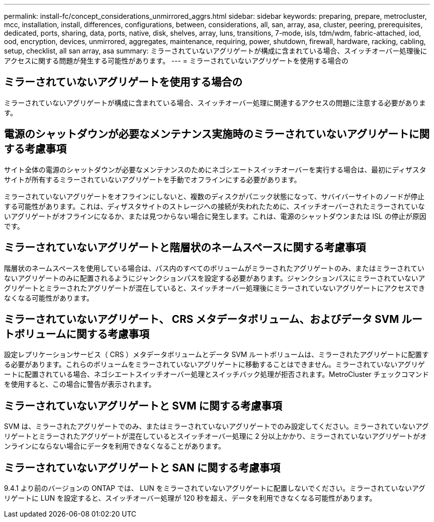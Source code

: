 ---
permalink: install-fc/concept_considerations_unmirrored_aggrs.html 
sidebar: sidebar 
keywords: preparing, prepare, metrocluster, mcc, installation, install, differences, configurations, between, considerations, all, san, array, asa, cluster, peering, prerequisites, dedicated, ports, sharing, data, ports, native, disk, shelves, array, luns, transitions, 7-mode, isls, tdm/wdm, fabric-attached, iod, ood, encryption, devices, unmirrored, aggregates, maintenance, requiring, power, shutdown, firewall, hardware, racking, cabling, setup, checklist, all san array, asa 
summary: ミラーされていないアグリゲートが構成に含まれている場合、スイッチオーバー処理後にアクセスに関する問題が発生する可能性があります。 
---
= ミラーされていないアグリゲートを使用する場合の




== ミラーされていないアグリゲートを使用する場合の

ミラーされていないアグリゲートが構成に含まれている場合、スイッチオーバー処理に関連するアクセスの問題に注意する必要があります。



== 電源のシャットダウンが必要なメンテナンス実施時のミラーされていないアグリゲートに関する考慮事項

サイト全体の電源のシャットダウンが必要なメンテナンスのためにネゴシエートスイッチオーバーを実行する場合は、最初にディザスタサイトが所有するミラーされていないアグリゲートを手動でオフラインにする必要があります。

ミラーされていないアグリゲートをオフラインにしないと、複数のディスクがパニック状態になって、サバイバーサイトのノードが停止する可能性があります。これは、ディザスタサイトのストレージへの接続が失われたために、スイッチオーバーされたミラーされていないアグリゲートがオフラインになるか、または見つからない場合に発生します。これは、電源のシャットダウンまたは ISL の停止が原因です。



== ミラーされていないアグリゲートと階層状のネームスペースに関する考慮事項

階層状のネームスペースを使用している場合は、パス内のすべてのボリュームがミラーされたアグリゲートのみ、またはミラーされていないアグリゲートのみに配置されるようにジャンクションパスを設定する必要があります。ジャンクションパスにミラーされていないアグリゲートとミラーされたアグリゲートが混在していると、スイッチオーバー処理後にミラーされていないアグリゲートにアクセスできなくなる可能性があります。



== ミラーされていないアグリゲート、 CRS メタデータボリューム、およびデータ SVM ルートボリュームに関する考慮事項

設定レプリケーションサービス（ CRS ）メタデータボリュームとデータ SVM ルートボリュームは、ミラーされたアグリゲートに配置する必要があります。これらのボリュームをミラーされていないアグリゲートに移動することはできません。ミラーされていないアグリゲートに配置されている場合、ネゴシエートスイッチオーバー処理とスイッチバック処理が拒否されます。MetroCluster チェックコマンドを使用すると、この場合に警告が表示されます。



== ミラーされていないアグリゲートと SVM に関する考慮事項

SVM は、ミラーされたアグリゲートでのみ、またはミラーされていないアグリゲートでのみ設定してください。ミラーされていないアグリゲートとミラーされたアグリゲートが混在しているとスイッチオーバー処理に 2 分以上かかり、ミラーされていないアグリゲートがオンラインにならない場合にデータを利用できなくなることがあります。



== ミラーされていないアグリゲートと SAN に関する考慮事項

9.4.1 より前のバージョンの ONTAP では、 LUN をミラーされていないアグリゲートに配置しないでください。ミラーされていないアグリゲートに LUN を設定すると、スイッチオーバー処理が 120 秒を超え、データを利用できなくなる可能性があります。
